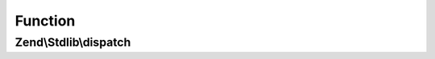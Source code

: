 .. Stdlib/DispatchableInterface.php generated using docpx on 01/30/13 03:02pm


Function
********

Zend\\Stdlib\\dispatch
======================

.. function:: Zend\Stdlib\dispatch()


    Dispatch a request

    :param Request: 
    :param null|Response: 

    :rtype: Response|mixed 



